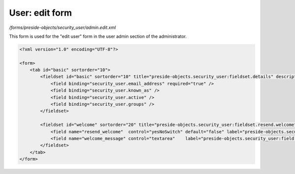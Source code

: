 User: edit form
===============

*/forms/preside-objects/security_user/admin.edit.xml*

This form is used for the "edit user" form in the user admin section of the administrator.

.. code-block:: xml

    <?xml version="1.0" encoding="UTF-8"?>

    <form>
        <tab id="basic" sortorder="10">
            <fieldset id="basic" sortorder="10" title="preside-objects.security_user:fieldset.details" description="preside-objects.security_user:fieldset.details.description">
                <field binding="security_user.email_address" required="true" />
                <field binding="security_user.known_as" />
                <field binding="security_user.active" />
                <field binding="security_user.groups" />
            </fieldset>

            <fieldset id="welcome" sortorder="20" title="preside-objects.security_user:fieldset.resend.welcome" description="preside-objects.security_user:fieldset.resend.welcome.description">
                <field name="resend_welcome"  control="yesNoSwitch" default="false" label="preside-objects.security_user:field.resend_welcome.title" />
                <field name="welcome_message" control="textarea"    label="preside-objects.security_user:field.welcome_message.title" />
            </fieldset>
        </tab>
    </form>

